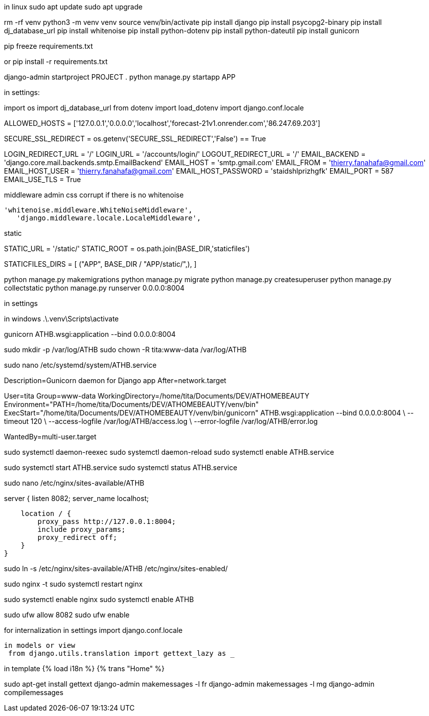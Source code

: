 
in linux
sudo apt update
sudo apt upgrade


rm -rf venv
python3 -m venv venv
source venv/bin/activate
pip install django
pip install psycopg2-binary
pip install dj_database_url
pip install whitenoise
pip install python-dotenv
pip install python-dateutil
pip install gunicorn

pip freeze  requirements.txt

or pip install -r requirements.txt


django-admin startproject PROJECT .
python manage.py startapp APP

in settings:

import os
import dj_database_url
from dotenv import load_dotenv
import django.conf.locale

ALLOWED_HOSTS = ['127.0.0.1','0.0.0.0','localhost','forecast-21v1.onrender.com','86.247.69.203']

SECURE_SSL_REDIRECT = os.getenv('SECURE_SSL_REDIRECT','False') == True

LOGIN_REDIRECT_URL = '/'
LOGIN_URL = '/accounts/login/'
LOGOUT_REDIRECT_URL = '/'
EMAIL_BACKEND = 'django.core.mail.backends.smtp.EmailBackend'
EMAIL_HOST = 'smtp.gmail.com'
EMAIL_FROM = 'thierry.fanahafa@gmail.com'
EMAIL_HOST_USER = 'thierry.fanahafa@gmail.com'
EMAIL_HOST_PASSWORD = 'staidshlprizhgfk'
EMAIL_PORT = 587
EMAIL_USE_TLS = True

middleware admin css corrupt if there is no whitenoise

 'whitenoise.middleware.WhiteNoiseMiddleware',   
    'django.middleware.locale.LocaleMiddleware',
    
static 



STATIC_URL = '/static/'
STATIC_ROOT = os.path.join(BASE_DIR,'staticfiles')

STATICFILES_DIRS = [
    ("APP", BASE_DIR / "APP/static/",),
]




python manage.py makemigrations
python manage.py migrate
python manage.py createsuperuser
python manage.py collectstatic
python manage.py runserver 0.0.0.0:8004

in settings 

in windows 
.\.venv\Scripts\activate 

gunicorn ATHB.wsgi:application --bind 0.0.0.0:8004

sudo mkdir -p /var/log/ATHB
sudo chown -R tita:www-data /var/log/ATHB

sudo nano /etc/systemd/system/ATHB.service


[Unit]
Description=Gunicorn daemon for Django app
After=network.target

[Service]
User=tita
Group=www-data
WorkingDirectory=/home/tita/Documents/DEV/ATHOMEBEAUTY
Environment="PATH=/home/tita/Documents/DEV/ATHOMEBEAUTY/venv/bin"
ExecStart="/home/tita/Documents/DEV/ATHOMEBEAUTY/venv/bin/gunicorn" ATHB.wsgi:application --bind 0.0.0.0:8004 \
  --timeout 120 \
  --access-logfile /var/log/ATHB/access.log \
  --error-logfile /var/log/ATHB/error.log 

[Install]
WantedBy=multi-user.target



sudo systemctl daemon-reexec
sudo systemctl daemon-reload
sudo systemctl enable ATHB.service

sudo systemctl start ATHB.service
sudo systemctl status ATHB.service


sudo nano /etc/nginx/sites-available/ATHB

server {
    listen 8082;
    server_name localhost;

    location / {
        proxy_pass http://127.0.0.1:8004;
        include proxy_params;
        proxy_redirect off;
    }
}

sudo ln -s /etc/nginx/sites-available/ATHB /etc/nginx/sites-enabled/

sudo nginx -t
sudo systemctl restart nginx

sudo systemctl enable nginx
sudo systemctl enable ATHB

sudo ufw allow 8082
sudo ufw enable


for internalization
 in settings
 import django.conf.locale
 
 in models or view
  from django.utils.translation import gettext_lazy as _

in template
{% load i18n %}
{% trans "Home" %}


sudo apt-get install gettext
django-admin makemessages -l fr
django-admin makemessages -l mg
django-admin compilemessages